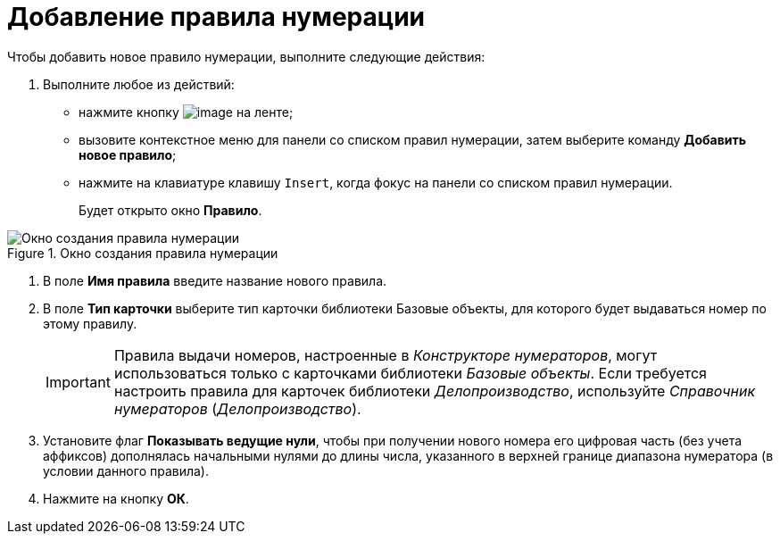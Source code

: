= Добавление правила нумерации

.Чтобы добавить новое правило нумерации, выполните следующие действия:
. Выполните любое из действий:
* нажмите кнопку image:buttons/num_add_green_plus.png[image] на ленте;
* вызовите контекстное меню для панели со списком правил нумерации, затем выберите команду *Добавить новое правило*;
* нажмите на клавиатуре клавишу `Insert`, когда фокус на панели со списком правил нумерации.
+
Будет открыто окно *Правило*.

.Окно создания правила нумерации
image::num_Rule.png[Окно создания правила нумерации]
. В поле *Имя правила* введите название нового правила.
. В поле *Тип карточки* выберите тип карточки +++библиотеки Базовые объекты+++, для которого будет выдаваться номер по этому правилу.
+
[IMPORTANT]
====
Правила выдачи номеров, настроенные в _Конструкторе нумераторов_, могут использоваться только с карточками библиотеки _Базовые объекты_. Если требуется настроить правила для карточек библиотеки _Делопроизводство_, используйте _Справочник нумераторов_ (_Делопроизводство_).
====
. Установите флаг *Показывать ведущие нули*, чтобы при получении нового номера его цифровая часть (без учета аффиксов) дополнялась начальными нулями до длины числа, указанного в верхней границе диапазона нумератора (в условии данного правила).
. Нажмите на кнопку *ОК*.
